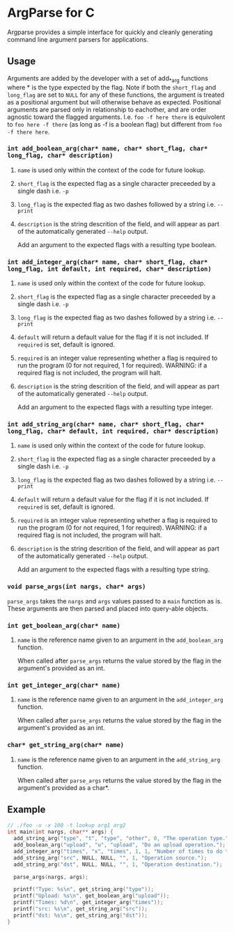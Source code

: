 
* ArgParse for C

Argparse provides a simple interface for quickly and cleanly generating command line argument parsers for applications.

** Usage
Arguments are added by the developer with a set of add_*_arg functions where * is the type expected by the flag.
Note if both the ~short_flag~ and ~long_flag~ are set to ~NULL~ for any of these functions, the argument is treated as a positional argument but will otherwise behave as expected.
Positional arguments are parsed only in relationship to eachother, and are order agnostic toward the flagged arguments.  
I.e. ~foo -f here there~ is equivolent to ~foo here -f there~ (as long as -f is a boolean flag) but different from ~foo -f there here~.

*** ~int add_boolean_arg(char* name, char* short_flag, char* long_flag, char* description)~
***** ~name~ is used only within the context of the code for future lookup.
***** ~short_flag~ is the expected flag as a single character preceeded by a single dash i.e. =-p=
***** ~long_flag~ is the expected flag as two dashes followed by a string i.e. =--print=
***** ~description~ is the string descrition of the field, and will appear as part of the automatically generated ~--help~ output.
Add an argument to the expected flags with a resulting type boolean.

*** ~int add_integer_arg(char* name, char* short_flag, char* long_flag, int default, int required, char* description)~
***** ~name~ is used only within the context of the code for future lookup.
***** ~short_flag~ is the expected flag as a single character preceeded by a single dash i.e. =-p=
***** ~long_flag~ is the expected flag as two dashes followed by a string i.e. =--print=
***** ~default~ will return a default value for the flag if it is not included.  If ~required~ is set, default is ignored.
***** ~required~ is an integer value representing whether a flag is required to run the program (0 for not required, 1 for required).  WARNING: if a required flag is not included, the program will halt.
***** ~description~ is the string descrition of the field, and will appear as part of the automatically generated ~--help~ output.
Add an argument to the expected flags with a resulting type integer.

*** ~int add_string_arg(char* name, char* short_flag, char* long_flag, char* default, int required, char* description)~
***** ~name~ is used only within the context of the code for future lookup.
***** ~short_flag~ is the expected flag as a single character preceeded by a single dash i.e. =-p=
***** ~long_flag~ is the expected flag as two dashes followed by a string i.e. =--print=
***** ~default~ will return a default value for the flag if it is not included.  If ~required~ is set, default is ignored.
***** ~required~ is an integer value representing whether a flag is required to run the program (0 for not required, 1 for required).  WARNING: if a required flag is not included, the program will halt.
***** ~description~ is the string descrition of the field, and will appear as part of the automatically generated ~--help~ output.
Add an argument to the expected flags with a resulting type string.


*** ~void parse_args(int nargs, char* args)~
~parse_args~ takes the ~nargs~ and ~args~ values passed to a ~main~ function as is.  These arguments are then parsed and placed into query-able objects.

*** ~int get_boolean_arg(char* name)~
***** ~name~ is the reference name given to an argument in the ~add_boolean_arg~ function.
When called after ~parse_args~ returns the value stored by the flag in the argument's provided as an int.

*** ~int get_integer_arg(char* name)~
***** ~name~ is the reference name given to an argument in the ~add_integer_arg~ function.
When called after ~parse_args~ returns the value stored by the flag in the argument's provided as an int.

*** ~char* get_string_arg(char* name)~
***** ~name~ is the reference name given to an argument in the ~add_string_arg~ function.
When called after ~parse_args~ returns the value stored by the flag in the argument's provided as a char*.

** Example

#+BEGIN_SRC C
// ./foo -u -x 100 -t lookup arg1 arg2
int main(int nargs, char** args) {
  add_string_arg("type", "t", "type", "other", 0, "The operation type.");
  add_boolean_arg("upload", "u", "upload", "Do an upload operation.");
  add_integer_arg("times", "x", "times", 1, 1, "Number of times to do the operation.");
  add_string_arg("src", NULL, NULL, "", 1, "Operation source.");
  add_string_arg("dst", NULL, NULL, "", 1, "Operation destination.");
  
  parse_args(nargs, args);
  
  printf("Type: %s\n", get_string_arg("type"));
  printf("Upload: %s\n", get_boolean_arg("upload"));
  printf("Times: %d\n", get_integer_arg("times"));
  printf("src: %s\n", get_string_arg("src"));
  printf("dst: %s\n", get_string_arg("dst"));
}
#+END_SRC
